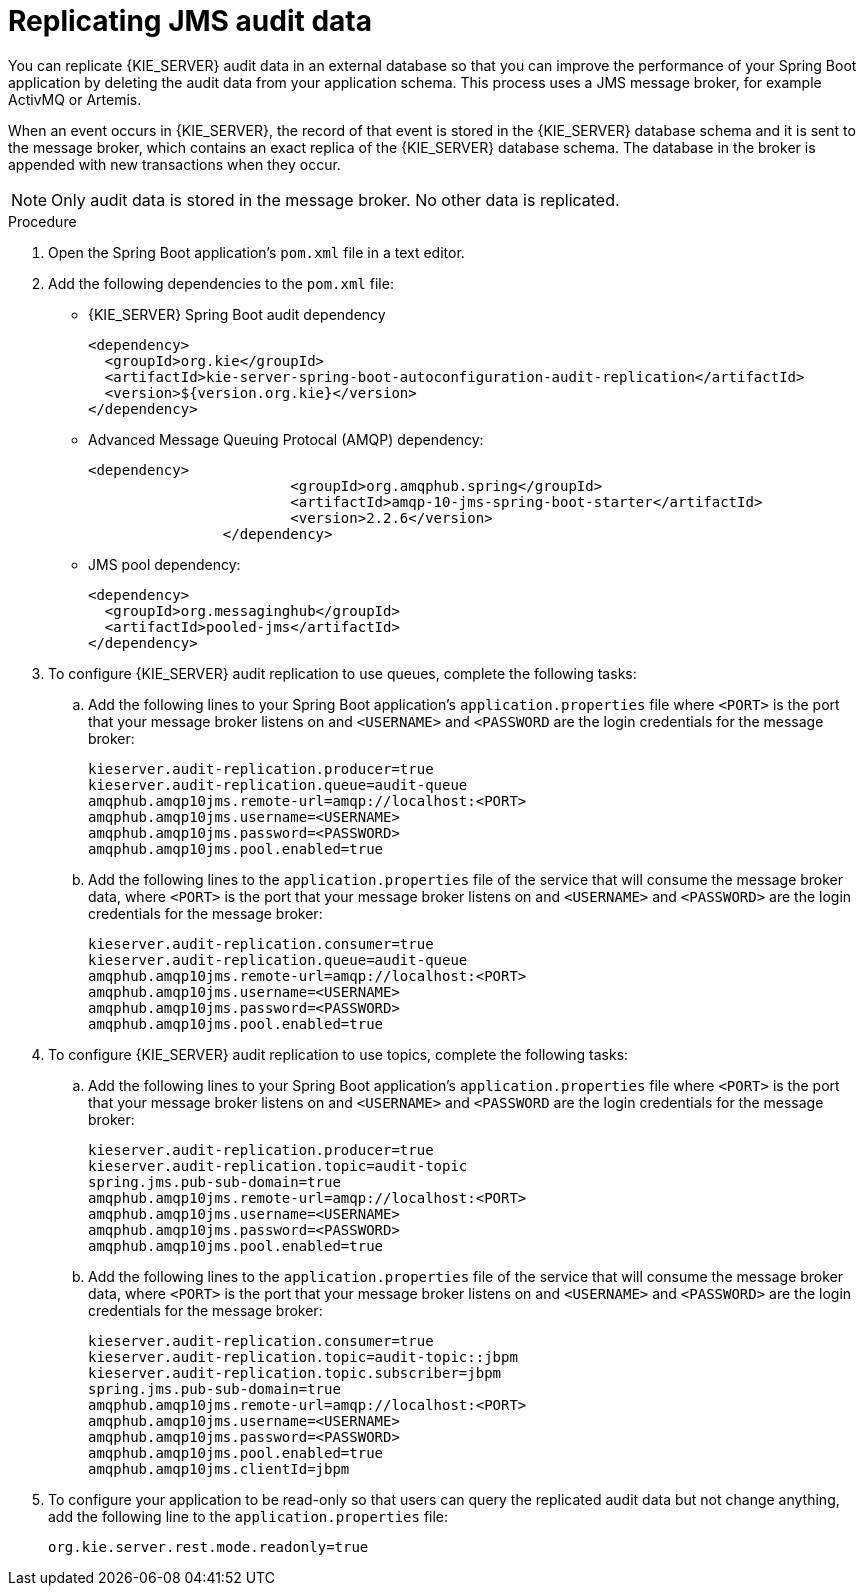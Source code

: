 [id='spring-boot-jms-audit-proc_{context}']
= Replicating JMS audit data

You can replicate {KIE_SERVER} audit data in an external database so that you can improve the performance of your Spring Boot application by deleting the audit data from your application schema. This process uses a JMS message broker, for example ActivMQ or Artemis.

When an event occurs in {KIE_SERVER}, the record of that event is stored in the {KIE_SERVER} database schema and it is sent to the message broker, which contains an exact replica of the {KIE_SERVER} database schema. The database in the broker is appended with new transactions when they occur.

NOTE: Only audit data is stored in the message broker. No other data is replicated.

.Prerequistes

.Procedure
. Open the Spring Boot application's `pom.xml` file in a text editor.
. Add the following dependencies to the `pom.xml` file:
+
* {KIE_SERVER} Spring Boot audit dependency
+
[source, xml]
----
<dependency>
  <groupId>org.kie</groupId>
  <artifactId>kie-server-spring-boot-autoconfiguration-audit-replication</artifactId>
  <version>${version.org.kie}</version>
</dependency>
----
* Advanced Message Queuing Protocal (AMQP) dependency:
+
[source, xml]
----
<dependency>
			<groupId>org.amqphub.spring</groupId>
			<artifactId>amqp-10-jms-spring-boot-starter</artifactId>
			<version>2.2.6</version>
		</dependency>
----
* JMS pool dependency:
+
[source, xml]
----
<dependency>
  <groupId>org.messaginghub</groupId>
  <artifactId>pooled-jms</artifactId>
</dependency>
----
. To configure {KIE_SERVER} audit replication to use queues, complete the following tasks:
+
.. Add the following lines to your Spring Boot application's `application.properties` file where `<PORT>` is the port that your message broker listens on and  `<USERNAME>` and `<PASSWORD` are the login credentials for the message broker:
+
[source]
----
kieserver.audit-replication.producer=true
kieserver.audit-replication.queue=audit-queue
amqphub.amqp10jms.remote-url=amqp://localhost:<PORT>
amqphub.amqp10jms.username=<USERNAME>
amqphub.amqp10jms.password=<PASSWORD>
amqphub.amqp10jms.pool.enabled=true
----
.. Add the following lines to the `application.properties` file of the service that will consume the message broker data, where `<PORT>` is the port that your message broker listens on and  `<USERNAME>` and `<PASSWORD>` are the login credentials for the message broker:
+
[source]
----
kieserver.audit-replication.consumer=true
kieserver.audit-replication.queue=audit-queue
amqphub.amqp10jms.remote-url=amqp://localhost:<PORT>
amqphub.amqp10jms.username=<USERNAME>
amqphub.amqp10jms.password=<PASSWORD>
amqphub.amqp10jms.pool.enabled=true
----
. To configure {KIE_SERVER} audit replication to use topics, complete the following tasks:
+
.. Add the following lines to your Spring Boot application's `application.properties` file where `<PORT>` is the port that your message broker listens on and  `<USERNAME>` and `<PASSWORD` are the login credentials for the message broker:
+
[source]
----
kieserver.audit-replication.producer=true
kieserver.audit-replication.topic=audit-topic
spring.jms.pub-sub-domain=true
amqphub.amqp10jms.remote-url=amqp://localhost:<PORT>
amqphub.amqp10jms.username=<USERNAME>
amqphub.amqp10jms.password=<PASSWORD>
amqphub.amqp10jms.pool.enabled=true
----
.. Add the following lines to the `application.properties` file of the service that will consume the message broker data, where `<PORT>` is the port that your message broker listens on and  `<USERNAME>` and `<PASSWORD>` are the login credentials for the message broker:
+
[source]
----
kieserver.audit-replication.consumer=true
kieserver.audit-replication.topic=audit-topic::jbpm
kieserver.audit-replication.topic.subscriber=jbpm
spring.jms.pub-sub-domain=true
amqphub.amqp10jms.remote-url=amqp://localhost:<PORT>
amqphub.amqp10jms.username=<USERNAME>
amqphub.amqp10jms.password=<PASSWORD>
amqphub.amqp10jms.pool.enabled=true
amqphub.amqp10jms.clientId=jbpm
----
. To configure your application to be read-only so that users can query the replicated audit data but not change anything, add the following line to the `application.properties` file:
+
[source]
----
org.kie.server.rest.mode.readonly=true
----
